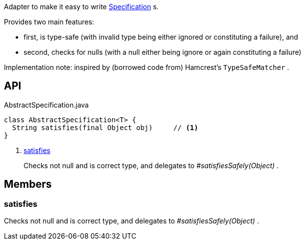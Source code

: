 :Notice: Licensed to the Apache Software Foundation (ASF) under one or more contributor license agreements. See the NOTICE file distributed with this work for additional information regarding copyright ownership. The ASF licenses this file to you under the Apache License, Version 2.0 (the "License"); you may not use this file except in compliance with the License. You may obtain a copy of the License at. http://www.apache.org/licenses/LICENSE-2.0 . Unless required by applicable law or agreed to in writing, software distributed under the License is distributed on an "AS IS" BASIS, WITHOUT WARRANTIES OR  CONDITIONS OF ANY KIND, either express or implied. See the License for the specific language governing permissions and limitations under the License.

Adapter to make it easy to write xref:system:generated:index/applib/spec/Specification.adoc[Specification] s.

Provides two main features:

* first, is type-safe (with invalid type being either ignored or constituting a failure), and
* second, checks for nulls (with a null either being ignore or again constituting a failure)

Implementation note: inspired by (borrowed code from) Hamcrest's `TypeSafeMatcher` .

== API

[source,java]
.AbstractSpecification.java
----
class AbstractSpecification<T> {
  String satisfies(final Object obj)     // <.>
}
----

<.> xref:#satisfies[satisfies]
+
--
Checks not null and is correct type, and delegates to _#satisfiesSafely(Object)_ .
--

== Members

[#satisfies]
=== satisfies

Checks not null and is correct type, and delegates to _#satisfiesSafely(Object)_ .


